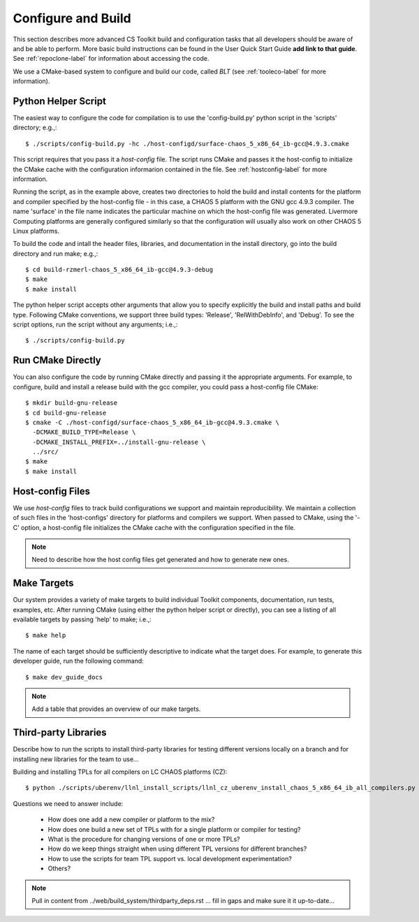 .. ##
.. ## Copyright (c) 2016, Lawrence Livermore National Security, LLC.
.. ##
.. ## Produced at the Lawrence Livermore National Laboratory.
.. ##
.. ## All rights reserved.
.. ##
.. ## This file cannot be distributed without permission and
.. ## further review from Lawrence Livermore National Laboratory.
.. ##

.. _configbuild-label:

======================================================
Configure and Build
======================================================

This section describes more advanced CS Toolkit build and configuration 
tasks that all developers should be aware of and be able to perform. 
More basic build instructions can be found in the User Quick Start Guide
**add link to that guide**. See :ref:`repoclone-label` for information 
about accessing the code.

We use a CMake-based system to configure and build our code, called *BLT*
(see :ref:`tooleco-label` for more information). 

---------------------
Python Helper Script
---------------------

The easiest way to configure the code for compilation is to use the 
'config-build.py' python script in the 'scripts' directory; 
e.g.,::

   $ ./scripts/config-build.py -hc ./host-configd/surface-chaos_5_x86_64_ib-gcc@4.9.3.cmake

This script requires that you pass it a *host-config* file. The script runs 
CMake and passes it the host-config to initialize the CMake cache with the
configuration informarion contained in the file. See :ref:`hostconfig-label` 
for more information.

Running the script, as in the example above, creates two directories to hold
the build and install contents for the platform and compiler specified by the
host-config file - in this case, a CHAOS 5 platform with the GNU gcc 4.9.3
compiler. The name 'surface' in the file name indicates the particular 
machine on which the host-config file was generated. Livermore Computing 
platforms are generally configured similarly so that the configuration will 
usually also work on other CHAOS 5 Linux platforms. 

To build the code and intall the header files, libraries, and documentation 
in the install directory, go into the build directory and run make; e.g.,::

   $ cd build-rzmerl-chaos_5_x86_64_ib-gcc@4.9.3-debug
   $ make
   $ make install

The python helper script accepts other arguments that allow you to specify
explicitly the build and install paths and build type. Following CMake 
conventions, we support three build types: 'Release', 'RelWithDebInfo', and 
'Debug'. To see the script options, run the script without any arguments; 
i.e.,::

   $ ./scripts/config-build.py 

---------------------
Run CMake Directly
---------------------

You can also configure the code by running CMake directly and passing it 
the appropriate arguments. For example, to configure, build and install 
a release build with the gcc compiler, you could pass a host-config file 
CMake::

   $ mkdir build-gnu-release
   $ cd build-gnu-release
   $ cmake -C ./host-configd/surface-chaos_5_x86_64_ib-gcc@4.9.3.cmake \
     -DCMAKE_BUILD_TYPE=Release \
     -DCMAKE_INSTALL_PREFIX=../install-gnu-release \
     ../src/
   $ make
   $ make install


.. _hostconfig-label:

------------------
Host-config Files
------------------

We use *host-config* files to track build configurations we support and 
maintain reproducibility. We maintain a collection of such files in the 
'host-configs' directory for platforms and compilers we support. 
When passed to CMake, using the '-C' option, a host-config file initializes 
the CMake cache with the configuration specified in the file. 

.. note :: Need to describe how the host config files get generated and how
           to generate new ones.


--------------------------
Make Targets
--------------------------

Our system provides a variety of make targets to build individual Toolkit 
components, documentation, run tests, examples, etc. After running CMake 
(using either the python helper script or directly), you can see a listing of
all evailable targets by passing 'help' to make; i.e.,::

   $ make help

The name of each target should be sufficiently descriptive to indicate
what the target does. For example, to generate this developer guide, run the
following command::

   $ make dev_guide_docs

.. note :: Add a table that provides an overview of our make targets.


.. _tpl-label:

--------------------------
Third-party Libraries
--------------------------

Describe how to run the scripts to install third-party libraries for 
testing different versions locally on a branch and for installing new
libraries for the team to use...

Building and installing TPLs for all compilers on LC CHAOS platforms (CZ)::

   $ python ./scripts/uberenv/llnl_install_scripts/llnl_cz_uberenv_install_chaos_5_x86_64_ib_all_compilers.py

Questions we need to answer include:

  * How does one add a new compiler or platform to the mix?
  * How does one build a new set of TPLs with for a single platform or compiler
    for testing?
  * What is the procedure for changing versions of one or more TPLs?
  * How do we keep things straight when using different TPL versions for 
    different branches?
  * How to use the scripts for team TPL support vs. local development 
    experimentation?
  * Others?

.. note :: Pull in content from ../web/build_system/thirdparty_deps.rst ...
           fill in gaps and make sure it it up-to-date...
           

